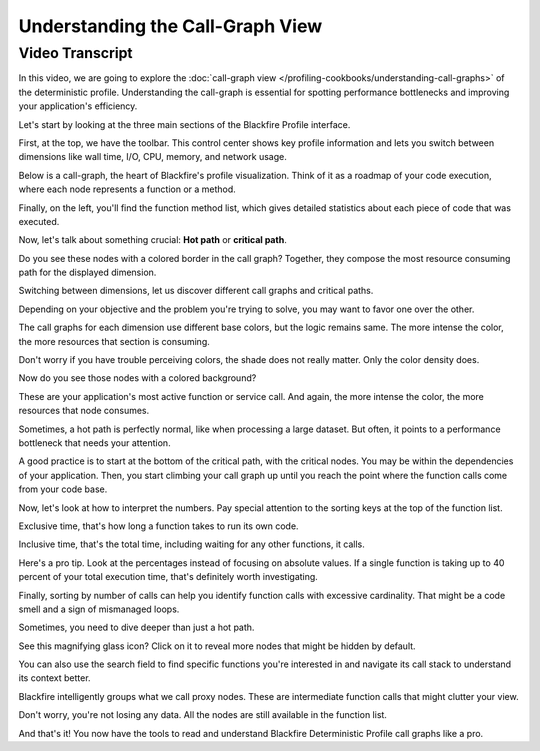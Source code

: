 Understanding the Call-Graph View
=================================

.. include-twig:: `youtube-iframe`
    :title: Understanding the Call-Graph View
    :src: https://www.youtube-nocookie.com/embed/ZFHSBH0CiYY?rel=0&showinfo=0&modestbranding=1&autoplay=0
    :width: 700px
    :height: 394px

Video Transcript
----------------

In this video, we are going to explore the :doc:`call-graph view </profiling-cookbooks/understanding-call-graphs>`
of the deterministic profile. Understanding the call-graph is essential for
spotting performance bottlenecks and improving your application's efficiency.

Let's start by looking at the three main sections of the Blackfire Profile interface.

First, at the top, we have the toolbar. This control center shows key profile
information and lets you switch between dimensions like wall time, I/O, CPU,
memory, and network usage.

Below is a call-graph, the heart of Blackfire's profile visualization. Think of
it as a roadmap of your code execution, where each node represents a function or
a method.

Finally, on the left, you'll find the function method list, which gives detailed
statistics about each piece of code that was executed.

Now, let's talk about something crucial: **Hot path** or **critical path**.

Do you see these nodes with a colored border in the call graph? Together, they
compose the most resource consuming path for the displayed dimension.

Switching between dimensions, let us discover different call graphs and critical
paths.

Depending on your objective and the problem you're trying to solve, you may want
to favor one over the other.

The call graphs for each dimension use different base colors, but the logic
remains same. The more intense the color, the more resources that section is
consuming.

Don't worry if you have trouble perceiving colors, the shade does not really
matter. Only the color density does.

Now do you see those nodes with a colored background?

These are your application's most active function or service call. And again,
the more intense the color, the more resources that node consumes.

Sometimes, a hot path is perfectly normal, like when processing a large dataset.
But often, it points to a performance bottleneck that needs your attention.

A good practice is to start at the bottom of the critical path, with the critical
nodes. You may be within the dependencies of your application. Then, you start
climbing your call graph up until you reach the point where the function calls
come from your code base.

Now, let's look at how to interpret the numbers. Pay special attention to the
sorting keys at the top of the function list.

Exclusive time, that's how long a function takes to run its own code.

Inclusive time, that's the total time, including waiting for any other functions,
it calls.

Here's a pro tip. Look at the percentages instead of focusing on absolute values.
If a single function is taking up to 40 percent of your total execution time,
that's definitely worth investigating.

Finally, sorting by number of calls can help you identify function calls with
excessive cardinality. That might be a code smell and a sign of mismanaged loops.

Sometimes, you need to dive deeper than just a hot path.

See this magnifying glass icon? Click on it to reveal more nodes that might be
hidden by default.

You can also use the search field to find specific functions you're interested
in and navigate its call stack to understand its context better.

Blackfire intelligently groups what we call proxy nodes. These are intermediate
function calls that might clutter your view.

Don't worry, you're not losing any data. All the nodes are still available in
the function list.

And that's it! You now have the tools to read and understand Blackfire
Deterministic Profile call graphs like a pro.
